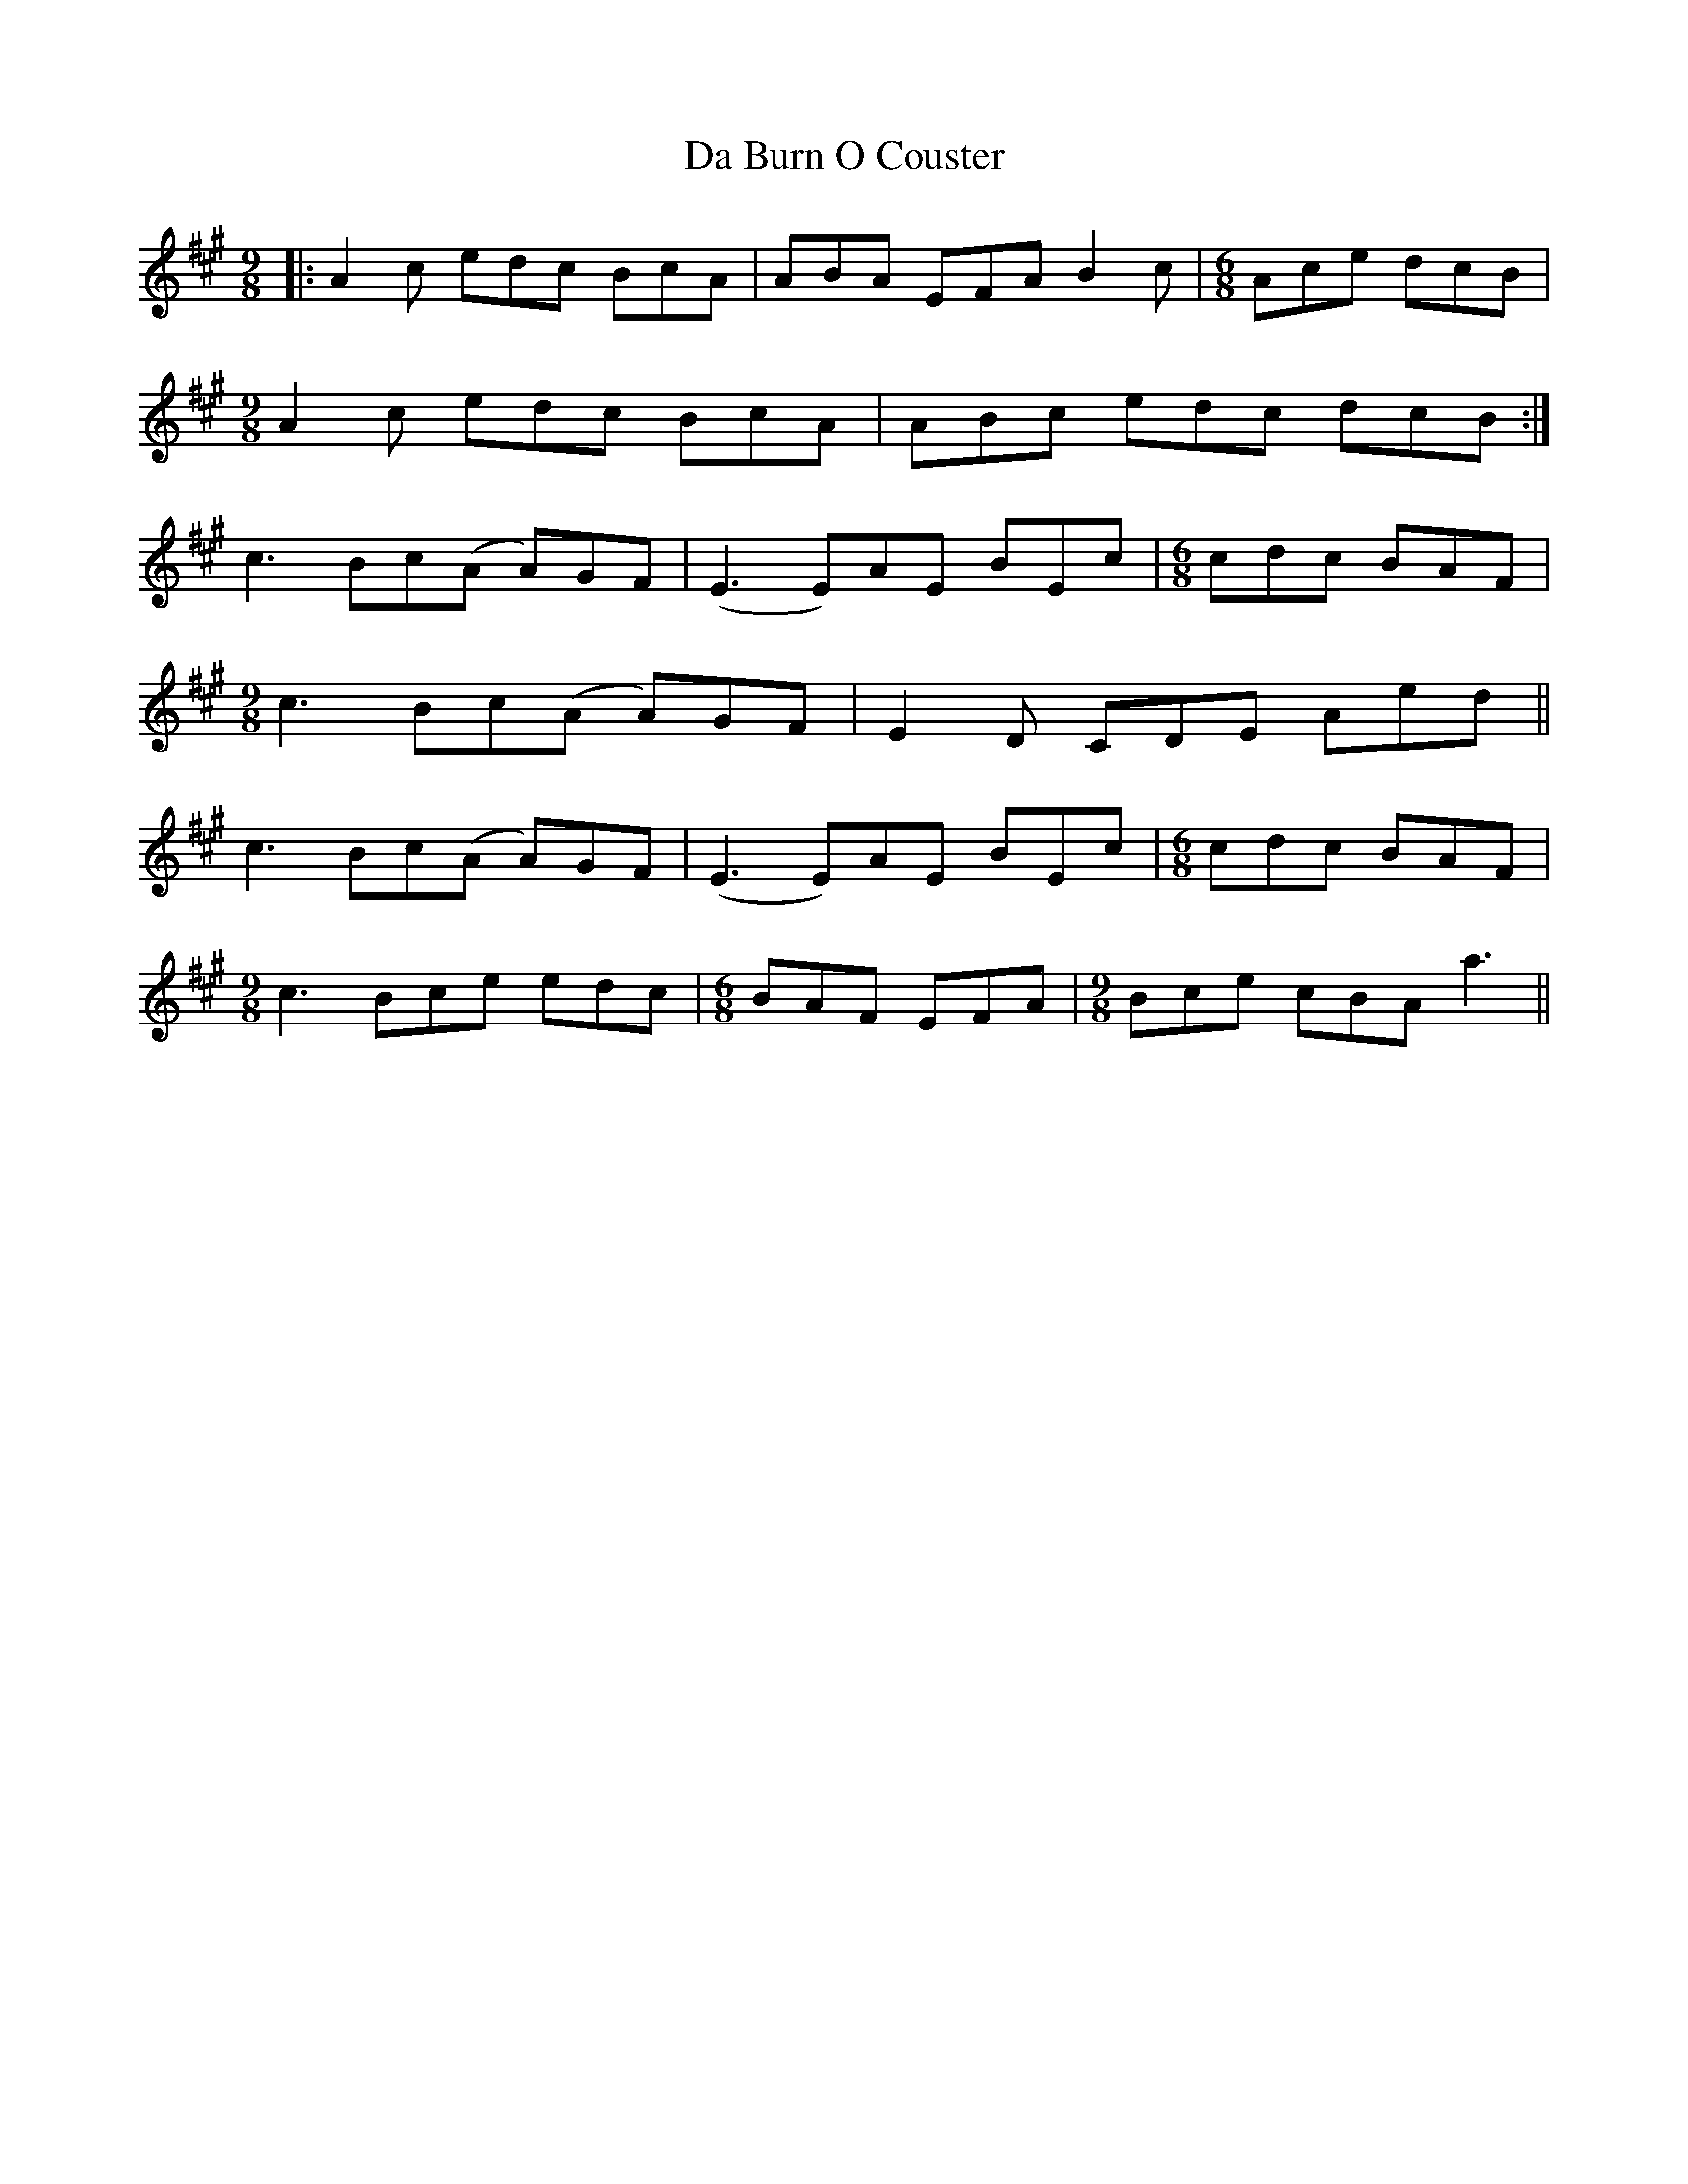 X: 9028
T: Da Burn O Couster
R: slip jig
M: 9/8
K: Amajor
|:A2 c edc BcA|ABA EFA B2c|[M:6/8] Ace dcB|
[M:9/8] A2 c edc BcA|ABc edc dcB:|
c3 Bc(A A)GF|(E3 E)AE BEc|[M:6/8] cdc BAF|
[M:9/8] c3 Bc(A A)GF|E2D CDE Aed||
c3 Bc(A A)GF|(E3 E)AE BEc|[M:6/8] cdc BAF|
[M:9/8] c3 Bce edc|[M:6/8] BAF EFA|[M:9/8] Bce cBA a3||

